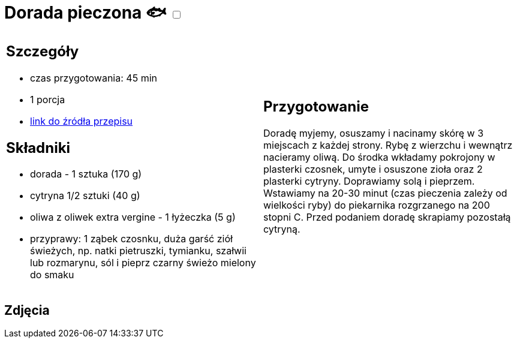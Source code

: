 = Dorada pieczona 🐟 +++ <label class="switch"><input data-status="off" type="checkbox"><span class="slider round"></span></label>+++ 

[cols=".<a,.<a"]
[frame=none]
[grid=none]
|===
|
== Szczegóły
* czas przygotowania: 45 min
* 1 porcja
* https://drive.google.com/file/d/1DcJYwChbu6zpQpigyzLcRgFe_kN-Ly0b/view?usp=share_link[link do źródła przepisu]

== Składniki
* dorada - 1 sztuka (170 g)
* cytryna 1/2 sztuki (40 g)
* oliwa z oliwek extra vergine - 1 łyżeczka (5 g)
* przyprawy: 1 ząbek czosnku, duża garść ziół świeżych, np. natki pietruszki, tymianku, szałwii lub rozmarynu, sól i pieprz czarny świeżo mielony do smaku

|
== Przygotowanie
Doradę myjemy, osuszamy i nacinamy skórę w 3 miejscach z każdej strony. Rybę z wierzchu i wewnątrz nacieramy oliwą. Do środka wkładamy pokrojony w plasterki czosnek, umyte i osuszone zioła oraz 2 plasterki cytryny. Doprawiamy solą i pieprzem. Wstawiamy na 20-30 minut (czas pieczenia zależy od wielkości ryby) do piekarnika rozgrzanego na 200 stopni C. Przed podaniem doradę skrapiamy pozostałą cytryną.

|===

[.text-center]
== Zdjęcia
